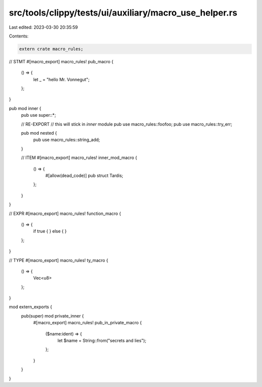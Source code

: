 src/tools/clippy/tests/ui/auxiliary/macro_use_helper.rs
=======================================================

Last edited: 2023-03-30 20:35:59

Contents:

.. code-block:: rs

    extern crate macro_rules;

// STMT
#[macro_export]
macro_rules! pub_macro {
    () => {
        let _ = "hello Mr. Vonnegut";
    };
}

pub mod inner {
    pub use super::*;

    // RE-EXPORT
    // this will stick in `inner` module
    pub use macro_rules::foofoo;
    pub use macro_rules::try_err;

    pub mod nested {
        pub use macro_rules::string_add;
    }

    // ITEM
    #[macro_export]
    macro_rules! inner_mod_macro {
        () => {
            #[allow(dead_code)]
            pub struct Tardis;
        };
    }
}

// EXPR
#[macro_export]
macro_rules! function_macro {
    () => {
        if true {
        } else {
        }
    };
}

// TYPE
#[macro_export]
macro_rules! ty_macro {
    () => {
        Vec<u8>
    };
}

mod extern_exports {
    pub(super) mod private_inner {
        #[macro_export]
        macro_rules! pub_in_private_macro {
            ($name:ident) => {
                let $name = String::from("secrets and lies");
            };
        }
    }
}


